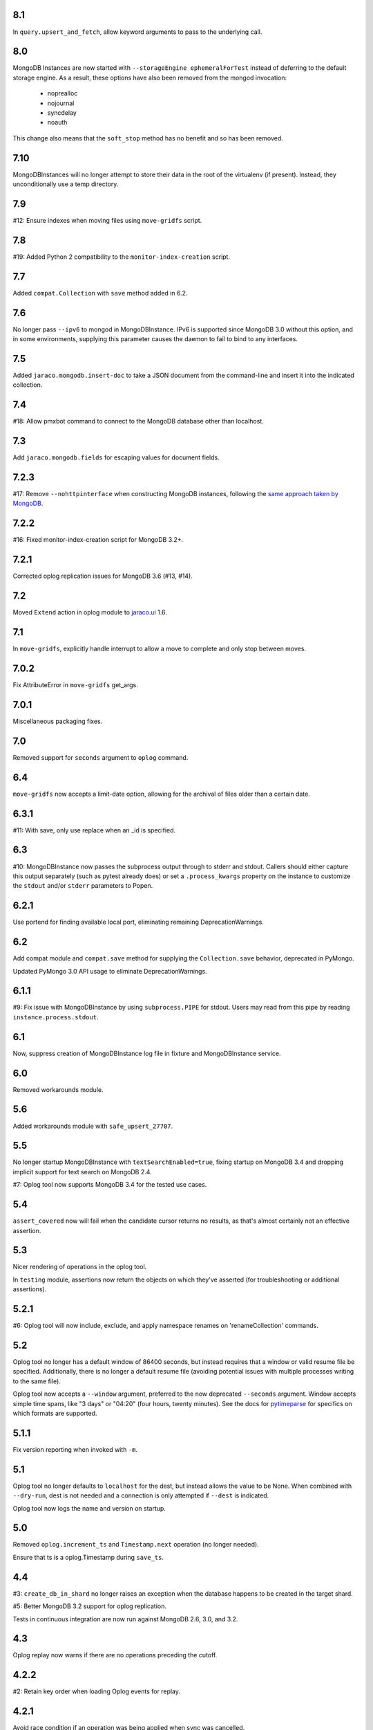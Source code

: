 8.1
===

In ``query.upsert_and_fetch``, allow keyword arguments to pass
to the underlying call.

8.0
===

MongoDB Instances are now started with
``--storageEngine ephemeralForTest`` instead of deferring to
the default storage engine. As a result, these options have
also been removed from the mongod invocation:

 - noprealloc
 - nojournal
 - syncdelay
 - noauth

This change also means that the ``soft_stop`` method has no
benefit and so has been removed.

7.10
====

MongoDBInstances will no longer attempt to store their data in
the root of the virtualenv (if present). Instead, they
unconditionally use a temp directory.

7.9
===

#12: Ensure indexes when moving files using ``move-gridfs`` script.

7.8
===

#19: Added Python 2 compatibility to the ``monitor-index-creation``
script.

7.7
===

Added ``compat.Collection`` with ``save`` method added in 6.2.

7.6
===

No longer pass ``--ipv6`` to mongod in MongoDBInstance. IPv6
is supported since MongoDB 3.0 without this option, and in
some environments, supplying this parameter causes the daemon
to fail to bind to any interfaces.

7.5
===

Added ``jaraco.mongodb.insert-doc`` to take a JSON document
from the command-line and insert it into the indicated collection.

7.4
===

#18: Allow pmxbot command to connect to the MongoDB database
other than localhost.

7.3
===

Add ``jaraco.mongodb.fields`` for escaping values for document
fields.

7.2.3
=====

#17: Remove ``--nohttpinterface`` when constructing MongoDB
instances, following the `same approach taken by MongoDB
<https://jira.mongodb.org/browse/TOOLS-1679>`_.

7.2.2
=====

#16: Fixed monitor-index-creation script for MongoDB 3.2+.

7.2.1
=====

Corrected oplog replication issues for MongoDB 3.6 (#13,
#14).

7.2
===

Moved ``Extend`` action in oplog module to
`jaraco.ui <https://pypi.org/project/jaraco.ui>`_ 1.6.

7.1
===

In ``move-gridfs``, explicitly handle interrupt to allow a
move to complete and only stop between moves.

7.0.2
=====

Fix AttributeError in ``move-gridfs`` get_args.

7.0.1
=====

Miscellaneous packaging fixes.

7.0
===

Removed support for ``seconds`` argument to ``oplog``
command.

6.4
===

``move-gridfs`` now accepts a limit-date option, allowing
for the archival of files older than a certain date.

6.3.1
=====

#11: With save, only use replace when an _id is specified.

6.3
===

#10: MongoDBInstance now passes the subprocess output
through to stderr and stdout. Callers should either
capture this output separately (such as pytest already
does) or set a ``.process_kwargs`` property on the
instance to customize the ``stdout`` and/or ``stderr``
parameters to Popen.

6.2.1
=====

Use portend for finding available local port, eliminating
remaining DeprecationWarnings.

6.2
===

Add compat module and ``compat.save`` method for
supplying the ``Collection.save`` behavior, deprecated
in PyMongo.

Updated PyMongo 3.0 API usage to eliminate
DeprecationWarnings.

6.1.1
=====

#9: Fix issue with MongoDBInstance by using
``subprocess.PIPE`` for stdout. Users may read from
this pipe by reading ``instance.process.stdout``.

6.1
===

Now, suppress creation of MongoDBInstance log file in
fixture and MongoDBInstance service.

6.0
===

Removed workarounds module.

5.6
===

Added workarounds module with ``safe_upsert_27707``.

5.5
===

No longer startup MongoDBInstance with
``textSearchEnabled=true``, fixing startup on MongoDB 3.4
and dropping implicit support for text search on MongoDB 2.4.

#7: Oplog tool now supports MongoDB 3.4 for the tested
use cases.

5.4
===

``assert_covered`` now will fail when the candidate cursor
returns no results, as that's almost certainly not an effective
assertion.

5.3
===

Nicer rendering of operations in the oplog tool.

In ``testing`` module, assertions now return the objects
on which they've asserted (for troubleshooting or additional
assertions).

5.2.1
=====

#6: Oplog tool will now include, exclude, and apply namespace
renames on 'renameCollection' commands.

5.2
===

Oplog tool no longer has a default window of 86400 seconds,
but instead requires that a window or valid resume file
be specified. Additionally, there is no longer a default
resume file (avoiding potential issues with multiple
processes writing to the same file).

Oplog tool now accepts a ``--window`` argument, preferred
to the now deprecated ``--seconds`` argument. Window
accepts simple time spans, like "3 days" or "04:20" (four
hours, twenty minutes). See the docs for `pytimeparse
<https://github.com/wroberts/pytimeparse>`_ for specifics
on which formats are supported.

5.1.1
=====

Fix version reporting when invoked with ``-m``.

5.1
===

Oplog tool no longer defaults to ``localhost`` for the dest,
but instead allows the value to be None. When combined with
``--dry-run``, dest is not needed and a connection is only
attempted if ``--dest`` is indicated.

Oplog tool now logs the name and version on startup.

5.0
===

Removed ``oplog.increment_ts`` and ``Timestamp.next`` operation
(no longer needed).

Ensure that ts is a oplog.Timestamp during ``save_ts``.

4.4
===

#3: ``create_db_in_shard`` no longer raises an exception when
the database happens to be created in the target shard.

#5: Better MongoDB 3.2 support for oplog replication.

Tests in continuous integration are now run against MongoDB
2.6, 3.0, and 3.2.

4.3
===

Oplog replay now warns if there are no operations preceding
the cutoff.

4.2.2
=====

#2: Retain key order when loading Oplog events for replay.

4.2.1
=====

Avoid race condition if an operation was being applied
when sync was cancelled.

4.2
===

``oplog`` now reports the failed operation when an oplog
entry fails to apply.

4.1
===

``oplog`` command now accepts multiple indications of the
following arguments::

 - --ns
 - --exclude
 - --rename

See the docstring for the implications of this change.

4.0
===

Drop support for Python 3.2.

3.18.1
======

Add helper module to docs.

3.18
====

Added ``sharding`` module with ``create_db_in_shard``
function and pmxbot command.

3.17
====

Add Trove classifier for Pytest Framework.

3.16
====

Extract migration manager functionality from YouGov's
cases migration.

3.15.2
======

Correct syntax error.

3.15.1
======

Set a small batch size on fs query for move-gridfs to
prevent the cursor timing out while chunks are moved.

3.15
====

Add ``jaraco.mongodb.move-gridfs`` command.

3.14
====

Exposed ``mongod_args`` on ``MongoDBInstance``
and ``MongoDBReplicaSet``.

Allow arbitrary arguments to be included as mongodb
args with pytest plugin. For example::

    py.test --mongod-args=--storageEngine=wiredTiger

3.13
====

Added ``manage`` module with support for purging all databases.
Added ``.purge_all_databases`` to MongoDBInstance.

3.12
====

Minor usability improvements in monitor-index-creation script.

3.11
====

Better error reporting in mongodb_instance fixture.

3.10
====

MongoDBInstance now allows for a ``.soft_stop`` and subsequent ``.start``
to restart the instance against the same data_dir.

3.8
===

``repair-gridfs`` command now saves documents before removing
files.

3.7
===

Add ``helper.connect_gridfs`` function.

Add script for removing corrupt GridFS files:
``jaraco.mongodb.repair-gridfs``.

3.6
===

Add ``helper`` and ``uri`` modules with functions to facilitate common
operations in PyMongo.

3.5
===

Add script for checking GridFS. Invoke with
``python -m jaraco.mongodb.check-gridfs``.

3.4
===

#1: Rename a namespace in index operations.

3.3
===

Add a ``dry-run`` option to suppress application of operations.

3.0
===

Oplog command no longer accepts '-h', '--host', '--to', '--port', '-p',
or '--from', but
instead accepts '--source' and '--dest' options for specifying source
and destination hosts/ports.

2.8
===

Adopt abandoned ``mongooplog_alt`` as ``jaraco.mongodb.oplog``.

2.7
===

Support PyMongo 2.x and 3.x.

2.6
===

Adopted ``service`` module from jaraco.test.services.

2.4
===

Add ``testing.assert_distinct_covered``.

2.3
===

Add ``query.compat_explain``, providing forward compatibility
for MongoDB 3.0 `explain changes
<http://docs.mongodb.org/v3.0/reference/explain-results/>`_.

``testing.assert_covered`` uses compat_explain for MongoDB 3.0
compatibility.

2.2
===

Add query module with ``project`` function.

2.0
===

Removed references to ``jaraco.modb``. Instead, allow the Sessions object to
accept a ``codec`` parameter. Applications that currently depend on the
``use_modb`` functionality must instead use the following in the config::

    "sessions.codec": jaraco.modb

1.0
===

Initial release, introducing ``sessions`` module based on ``yg.mongodb`` 2.9.
